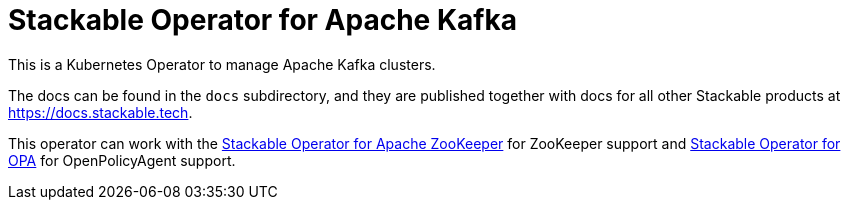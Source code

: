 = Stackable Operator for Apache Kafka

This is a Kubernetes Operator to manage Apache Kafka clusters.

The docs can be found in the `docs` subdirectory, and they are published together with docs for all other Stackable products at https://docs.stackable.tech.

This operator can work with the https://github.com/stackabletech/zookeeper-operator[Stackable Operator for Apache ZooKeeper] for ZooKeeper support and https://github.com/stackabletech/opa-operator[Stackable Operator for OPA] for OpenPolicyAgent support.

